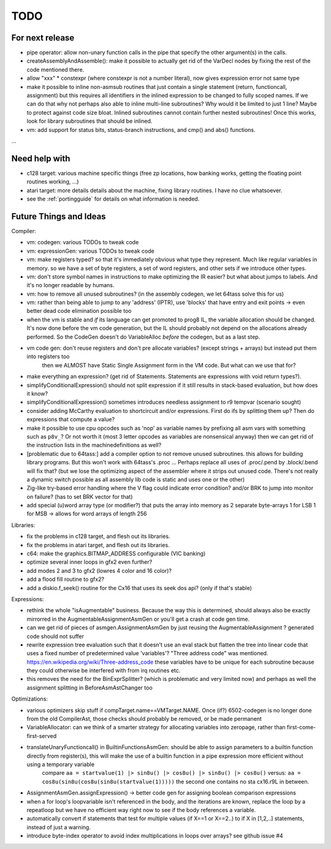 TODO
====

For next release
^^^^^^^^^^^^^^^^
- pipe operator: allow non-unary function calls in the pipe that specify the other argument(s) in the calls.
- createAssemblyAndAssemble(): make it possible to actually get rid of the VarDecl nodes by fixing the rest of the code mentioned there.
- allow "xxx" * constexpr  (where constexpr is not a number literal), now gives expression error not same type
- make it possible to inline non-asmsub routines that just contain a single statement (return, functioncall, assignment)
  but this requires all identifiers in the inlined expression to be changed to fully scoped names.
  If we can do that why not perhaps also able to inline multi-line subroutines? Why would it be limited to just 1 line? Maybe to protect against code size bloat.
  Inlined subroutines cannot contain further nested subroutines!
  Once this works, look for library subroutines that should be inlined.
- vm: add support for status bits, status-branch instructions, and cmp() and abs() functions.

...


Need help with
^^^^^^^^^^^^^^
- c128 target: various machine specific things (free zp locations, how banking works, getting the floating point routines working, ...)
- atari target: more details details about the machine, fixing library routines. I have no clue whatsoever.
- see the :ref:`portingguide` for details on what information is needed.


Future Things and Ideas
^^^^^^^^^^^^^^^^^^^^^^^
Compiler:

- vm: codegen: various TODOs to tweak code
- vm: expressionGen: various TODOs to tweak code
- vm: make registers typed? so that it's immediately obvious what type they represent. Much like regular variables in memory.
  so we have a set of byte registers, a set of word registers, and other sets if we introduce other types.
- vm: don't store symbol names in instructions to make optimizing the IR easier? but what about jumps to labels. And it's no longer readable by humans.
- vm: how to remove all unused subroutines? (in the assembly codegen, we let 64tass solve this for us)
- vm: rather than being able to jump to any 'address' (IPTR), use 'blocks' that have entry and exit points -> even better dead code elimination possible too
- when the vm is stable and *if* its language can get promoted to prog8 IL, the variable allocation should be changed.
  It's now done before the vm code generation, but the IL should probably not depend on the allocations already performed.
  So the CodeGen doesn't do VariableAlloc *before* the codegen, but as a last step.
- vm code gen: don't reuse registers and don't pre allocate variables? (except strings + arrays) but instead put them into registers too
    then we ALMOST have Static Single Assignment form in the VM code.  But what can we use that for?
- make everything an expression? (get rid of Statements. Statements are expressions with void return types?).
- simplifyConditionalExpression() should not split expression if it still results in stack-based evaluation, but how does it know?
- simplifyConditionalExpression() sometimes introduces needless assignment to r9 tempvar (scenario sought)
- consider adding McCarthy evaluation to shortcircuit and/or expressions. First do ifs by splitting them up? Then do expressions that compute a value?
- make it possible to use cpu opcodes such as 'nop' as variable names by prefixing all asm vars with something such as ``p8v_``? Or not worth it (most 3 letter opcodes as variables are nonsensical anyway)
  then we can get rid of the instruction lists in the machinedefinitions as well?
- [problematic due to 64tass:] add a compiler option to not remove unused subroutines. this allows for building library programs. But this won't work with 64tass's .proc ...
  Perhaps replace all uses of .proc/.pend by .block/.bend will fix that?
  (but we lose the optimizing aspect of the assembler where it strips out unused code.
  There's not really a dynamic switch possible as all assembly lib code is static and uses one or the other)
- Zig-like try-based error handling where the V flag could indicate error condition? and/or BRK to jump into monitor on failure? (has to set BRK vector for that)
- add special (u)word array type (or modifier?) that puts the array into memory as 2 separate byte-arrays 1 for LSB 1 for MSB -> allows for word arrays of length 256

Libraries:

- fix the problems in c128 target, and flesh out its libraries.
- fix the problems in atari target, and flesh out its libraries.
- c64: make the graphics.BITMAP_ADDRESS configurable (VIC banking)
- optimize several inner loops in gfx2 even further?
- add modes 2 and 3 to gfx2 (lowres 4 color and 16 color)?
- add a flood fill routine to gfx2?
- add a diskio.f_seek() routine for the Cx16 that uses its seek dos api? (only if that's stable)

Expressions:

- rethink the whole "isAugmentable" business.  Because the way this is determined, should always also be exactly mirrorred in the AugmentableAssignmentAsmGen or you'll get a crash at code gen time.
- can we get rid of pieces of asmgen.AssignmentAsmGen by just reusing the AugmentableAssignment ? generated code should not suffer
- rewrite expression tree evaluation such that it doesn't use an eval stack but flatten the tree into linear code that uses a fixed number of predetermined value 'variables'?
  "Three address code" was mentioned.  https://en.wikipedia.org/wiki/Three-address_code
  these variables have to be unique for each subroutine because they could otherwise be interfered with from irq routines etc.
- this removes the need for the BinExprSplitter? (which is problematic and very limited now)
  and perhaps as well the assignment splitting in  BeforeAsmAstChanger too

Optimizations:

- various optimizers skip stuff if compTarget.name==VMTarget.NAME.  Once (if?) 6502-codegen is no longer done from
  the old CompilerAst, those checks should probably be removed, or be made permanent
- VariableAllocator: can we think of a smarter strategy for allocating variables into zeropage, rather than first-come-first-served
- translateUnaryFunctioncall() in BuiltinFunctionsAsmGen: should be able to assign parameters to a builtin function directly from register(s), this will make the use of a builtin function in a pipe expression more efficient without using a temporary variable
   compare ``aa = startvalue(1) |> sin8u() |> cos8u() |> sin8u() |> cos8u()``
   versus: ``aa = cos8u(sin8u(cos8u(sin8u(startvalue(1)))))``  the second one contains no sta cx16.r9L in between.
- AssignmentAsmGen.assignExpression() -> better code gen for assigning boolean comparison expressions
- when a for loop's loopvariable isn't referenced in the body, and the iterations are known, replace the loop by a repeatloop
  but we have no efficient way right now to see if the body references a variable.
- automatically convert if statements that test for multiple values (if X==1 or X==2..) to if X in [1,2,..] statements, instead of just a warning.
- introduce byte-index operator to avoid index multiplications in loops over arrays? see github issue #4
